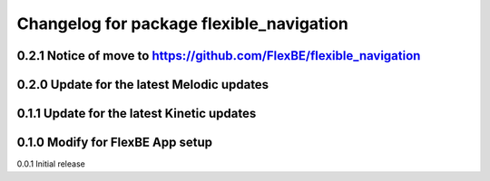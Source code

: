 ^^^^^^^^^^^^^^^^^^^^^^^^^^^^^^^
Changelog for package flexible_navigation
^^^^^^^^^^^^^^^^^^^^^^^^^^^^^^^
0.2.1 Notice of move to https://github.com/FlexBE/flexible_navigation
---------------------
0.2.0 Update for the latest Melodic updates
---------------------
0.1.1 Update for the latest Kinetic updates
---------------------
0.1.0 Modify for FlexBE App setup
---------------------
0.0.1 Initial release
